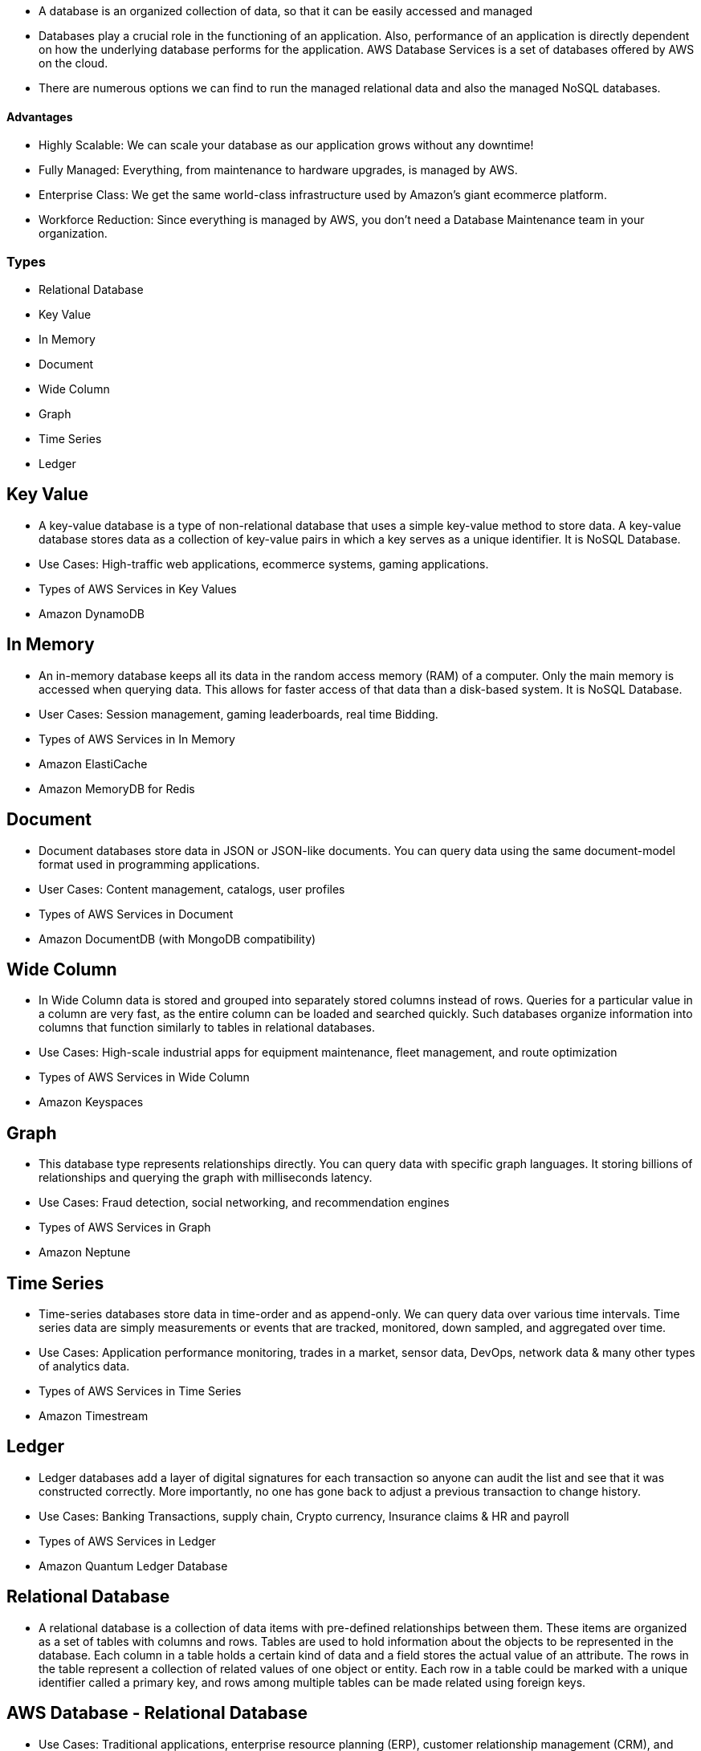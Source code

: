 •	A database is an organized collection of data, so that it can be easily accessed and managed

•	Databases play a crucial role in the functioning of an application. Also, performance of an application is directly dependent on how the underlying database performs for the application. AWS Database Services is a set of databases offered by AWS on the cloud.

•	There are numerous options we can find to run the managed relational data and also the managed NoSQL databases.

==== Advantages


•	Highly Scalable: We can scale your database as our application grows without any downtime!

•	Fully Managed: Everything, from maintenance to hardware upgrades, is managed by AWS.
•	Enterprise Class: We get the same world-class infrastructure used by Amazon’s giant ecommerce platform.
•	Workforce Reduction: Since everything is managed by AWS, you don’t need a Database Maintenance team in your organization.


=== Types

•	Relational Database
•	Key Value
•	In Memory
•	Document
•	Wide Column
•	Graph
•	Time Series
•	Ledger


== Key Value
•	A key-value database is a type of non-relational database that uses a simple key-value method to store data. A key-value database stores data as a collection of key-value pairs in which a key serves as a unique identifier. It is NoSQL Database.
•	Use Cases: High-traffic web applications, ecommerce systems, gaming applications.
•	Types of AWS Services in Key Values
•	Amazon DynamoDB


== In Memory
•	An in-memory database keeps all its data in the random access memory (RAM) of a computer. Only the main memory is accessed when querying data. This allows for faster access of that data than a disk-based system. It is NoSQL Database.
•	User Cases: Session management, gaming leaderboards, real time Bidding.
•	Types of AWS Services in In Memory
•	Amazon ElastiCache
•	Amazon MemoryDB for Redis

== Document
•	Document databases store data in JSON or JSON-like documents. You can query data using the same document-model format used in programming applications.
•	User Cases: Content management, catalogs, user profiles
•	Types of AWS Services in Document
•	Amazon DocumentDB (with MongoDB compatibility)

== Wide Column
•	In Wide Column data is stored and grouped into separately stored columns instead of rows. Queries for a particular value in a column are very fast, as the entire column can be loaded and searched quickly. Such databases organize information into columns that function similarly to tables in relational databases.
•	Use Cases: High-scale industrial apps for equipment maintenance, fleet management, and route optimization
•	Types of AWS Services in Wide Column
•	Amazon Keyspaces

== Graph
•	This database type represents relationships directly. You can query data with specific graph languages. It storing billions of relationships and querying the graph with milliseconds latency.
•	Use Cases: Fraud detection, social networking, and recommendation engines
•	Types of AWS Services in Graph
•	Amazon Neptune

== Time Series
•	Time-series databases store data in time-order and as append-only. We can query data over various time intervals. Time series data are simply measurements or events that are tracked, monitored, down sampled, and aggregated over time.
•	Use Cases: Application performance monitoring, trades in a market, sensor data, DevOps, network data & many other types of analytics data.
•	Types of AWS Services in Time Series
•	Amazon Timestream

== Ledger
•	Ledger databases add a layer of digital signatures for each transaction so anyone can audit the list and see that it was constructed correctly. More importantly, no one has gone back to adjust a previous transaction to change history.
•	Use Cases: Banking Transactions, supply chain, Crypto currency, Insurance claims & HR and payroll
•	Types of AWS Services in Ledger
•	Amazon Quantum Ledger Database

== Relational Database
• A relational database is a collection of data items with pre-defined relationships between them. These items are organized as a set of tables with columns and rows. Tables are used to hold information about the objects to be represented in the database. Each column in a table holds a certain kind of data and a field stores the actual value of an attribute. The rows in the table represent a collection of related values of one object or entity. Each row in a table could be marked with a unique identifier called a primary key, and rows among multiple tables can be made related using foreign keys.

== AWS Database - Relational Database
•	Use Cases: Traditional applications, enterprise resource planning (ERP), customer relationship management (CRM), and ecommerce
•	Types of AWS Services in Relational Database
•	RDS (Relational Database Service)
•	Amazon Redshift

== AWS Database - Relational Database

==== Amazon RDS supports six DB engine types:
•	Amazon Aurora
•	Oracle
•	Microsoft SQL Server
•	MySQL
•	PostgreSQL
•	MariaDB


== Relational Database Service - RDS
•	Amazon RDS supports an array of database engines to store and organize data. It also helps with relational database management tasks, such as data migration, backup, recovery and patching.
•	Advantage of RDS
•	Automatic Backups
•	Multi Availability Zone
•	Read Replica

=== RDS - Backup
•	Backup refers to the copying of physical or databases to a secondary location for preservation in case of equipment failure.
•	Types of Backups
•	Automatic Backup
•	Manual Backup

=== Backup
•	Automatic backup is a type of data backup model that requires little or no human intervention in backing up and storing data from a local network/system to a backup facility.
•	Automating the backup process saves time and complexity required to manually back up a computer, network or IT environment.
•	Automatic backup allow us to recover our database to any point in time within a retention period.  The retention period can be between 1 and 35 days.
•	Default Retention Period is 7 Days
•	Automatic backups will take a full daily snapshot and will also store transaction logs throughout the day. When we do a recovery, AWS will first choose the most recent daily backup, and then apply transaction logs relevant to that day.
•	After they are deleted, the automated backups can't be recovered.
•	Automatic backups are enabled by default

=== Backup
•	Automated backups rule:
•	Our DB instance must be in the AVAILABLE state for automated backups to occur. Automated backups don't occur while your DB instance is in a state other than AVAILABLE, for example STORAGE_FULL.
•	Manual Backup
•	Manual Backup are also called as Snapshot.
•	Database Snapshot are done manually. They are stored even after we delete the original RDS instance, unlike automatically backups.
•	We can have up to 100 manual snapshots per Region.

=== Multi Availability Zone
•	Multi AZ allow us to have an exact copy of our production database in another AZ. AWS handles the replication for us. When our production database is written to, this write will automatically be synchronized to the stand by database.
•	In the event of planned database maintenance, database instance failure or and Availability zone failure, Amazon RDS will automatically failover to the
standby so that database operations can resume quickly without administrative intervention.
•	Both Database Servers have same DNS endpoints


=== Read Replica
•	Read replica allows us to have a read only copy of our production database.
•	Amazon RDS Read Replicas provide enhanced performance and durability for RDS database (DB) instances.
•	They make it easy to elastically scale out beyond the capacity constraints of a single DB instance for read-heavy database workloads.
•	We can have up to 5 read replica copies of any database.
•	We can have read replicas of read replicas (But Latency will be there)
•	When we create a read replica, RDS gives us a read-only endpoint which is a DNS that resolves only to our read replica.
•	A read replica and the master may be in different availability zones, and even in different regions.

=== Read Replica VS Multi AZ
[options="header"]
|===
| Feature                         | Read Replica                                     | Multi-AZ

| Purpose                         | Improve read performance and scale out read workloads. | Increase availability and durability by replicating data to a standby instance.

| Use Cases                       | - Scaling read-heavy workloads
- Offloading read traffic from the primary instance
- Disaster recovery
- Data migration
| - High availability and automatic failover
- Enhanced data durability
- Maintenance and upgrades without downtime

| Data Replication                | Asynchronous replication                         | Synchronous replication

| Instance Types                  | Can use different instance classes and storage types from the primary instance | Must use the same instance class and storage type as the primary instance

| Read/Write Access               | Read-only                                        | Only the primary instance is writable; standby instance is read-only until failover

| Failover                        | Manual failover                                  | Automatic failover to the standby instance

| Cross-Region Support            | Supports cross-region replication                | Only within the same region

| Impact on Performance           | Can improve read performance by distributing read traffic | Maintains performance during failover but does not improve read performance

| Maintenance                     | Requires management of individual read replicas   | Managed by AWS with automatic failover and updates

| Backup and Recovery             | Independent backups and snapshots for each replica | Backups are taken from the primary instance; failover does not affect backups

| Latency                         | Higher latency due to asynchronous replication    | Low latency due to synchronous replication

| Cost                            | Additional cost for each read replica instance    | Higher cost due to the standby instance and synchronous replication

|===


•	Click on RDS
•	Click on create database
•	Select standard create as database creation method
•	Select MySQL (It is open source database & it is given as free trail)
•	Select free tier
•	Enter the database name
•	Enter Master password & confirm password
•	Database instance class
•	Go to  Storage
•	Go to  Availability & Durability
•	Go to  Connectivity
•	Select default VPC & Select default subnet group
•	Select Yes for Public Access
•	Select Create new for Security group & enter the name for security group
•	Select availability Zone
•	Click on Additional Configuration
•	Automatic Backup
•	Click on Create database

